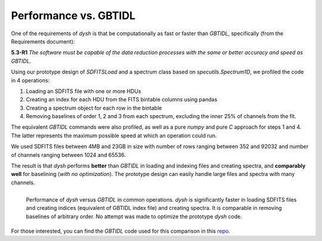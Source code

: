**********************
Performance vs. GBTIDL
**********************

One of the requirements of `dysh` is that be computationally as fast or faster than `GBTIDL`, specifically (from the Requirements document):

**5.3-R1** *The software must be capable of the data reduction processes with the same or better accuracy and speed as GBTIDL.*

Using our prototype design of `SDFITSLoad` and a spectrum class based on `specutils.Spectrum1D`, we profiled the code in 4 operations:

1. Loading an SDFITS file with one or more HDUs
2. Creating an index for each HDU from the FITS bintable columns using pandas
3. Creating a spectrum object for each row in the bintable
4. Removing baselines of order 1, 2 and 3 from each spectrum, excluding the inner 25% of channels from the fit.

The equivalent `GBTIDL` commands were also profiled, as well as a pure `numpy` and pure `C` approach for steps 1 and 4.  The latter represents the maximum possible speed at which an operation could run.

We used SDFITS files between 4MB and 23GB in size with number of rows ranging between 352 and 92032 and number of channels ranging between 1024 and 65536.

The result is that `dysh` performs **better** than `GBTIDL` in loading and indexing files and creating spectra, and **comparably well** for baselining (*with no optimization*). The prototype design can easily handle large files and spectra with many channels.

.. figure:: img/perf.png
    :alt: Performance testing of dysh and GBTIDL
    :align: left

    Performance of `dysh` versus `GBTIDL` in common operations.  `dysh` is significantly faster in loading SDFITS files and creating indices (equivalent of GBTIDL index file) and creating spectra.  It is comparable in removing baselines of arbitrary order.  No attempt was made to optimize the prototype `dysh` code.

For those interested, you can find the `GBTIDL` code used for this comparison in this `repo <https://github.com/astrofle/gbtidl-testing>`_.
